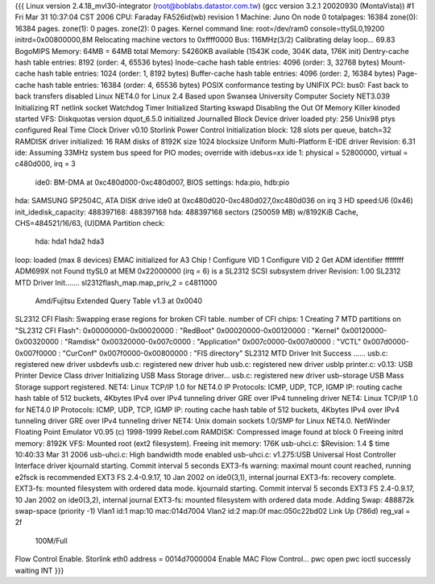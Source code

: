 {{{
Linux version 2.4.18_mvl30-integrator (root@boblabs.datastor.com.tw) (gcc version 3.2.1 20020930 (MontaVista)) #1 Fri Mar 31 10:37:04 CST 2006
CPU: Faraday FA526id(wb) revision 1
Machine: Juno
On node 0 totalpages: 16384
zone(0): 16384 pages.
zone(1): 0 pages.
zone(2): 0 pages.
Kernel command line: root=/dev/ram0 console=ttySL0,19200 initrd=0x00800000,8M
Relocating machine vectors to 0xffff0000
Bus: 116MHz(3/2)
Calibrating delay loop... 69.83 BogoMIPS
Memory: 64MB = 64MB total
Memory: 54260KB available (1543K code, 304K data, 176K init)
Dentry-cache hash table entries: 8192 (order: 4, 65536 bytes)
Inode-cache hash table entries: 4096 (order: 3, 32768 bytes)
Mount-cache hash table entries: 1024 (order: 1, 8192 bytes)
Buffer-cache hash table entries: 4096 (order: 2, 16384 bytes)
Page-cache hash table entries: 16384 (order: 4, 65536 bytes)
POSIX conformance testing by UNIFIX
PCI: bus0: Fast back to back transfers disabled
Linux NET4.0 for Linux 2.4
Based upon Swansea University Computer Society NET3.039
Initializing RT netlink socket
Watchdog Timer Initialized
Starting kswapd
Disabling the Out Of Memory Killer
kinoded started
VFS: Diskquotas version dquot_6.5.0 initialized
Journalled Block Device driver loaded
pty: 256 Unix98 ptys configured
Real Time Clock Driver v0.10
Storlink Power Control Initialization
block: 128 slots per queue, batch=32
RAMDISK driver initialized: 16 RAM disks of 8192K size 1024 blocksize
Uniform Multi-Platform E-IDE driver Revision: 6.31
ide: Assuming 33MHz system bus speed for PIO modes; override with idebus=xx
ide 1: physical = 52800000, virtual = c480d000, irq = 3
    ide0: BM-DMA at 0xc480d000-0xc480d007, BIOS settings: hda:pio, hdb:pio
hda: SAMSUNG SP2504C, ATA DISK drive
ide0 at 0xc480d020-0xc480d027,0xc480d036 on irq 3
HD speed:U6 (0x46)
init_idedisk_capacity: 488397168: 488397168
hda: 488397168 sectors (250059 MB) w/8192KiB Cache, CHS=484521/16/63, (U)DMA
Partition check:
 hda: hda1 hda2 hda3
loop: loaded (max 8 devices)
EMAC initialized for A3 Chip !
Configure VID 1
Configure VID 2
Get ADM identifier ffffffff
ADM699X not Found
ttySL0 at MEM 0x22000000 (irq = 6) is a SL2312
SCSI subsystem driver Revision: 1.00
SL2312 MTD Driver Init.......
sl2312flash_map.map_priv_2 = c4811000
 Amd/Fujitsu Extended Query Table v1.3 at 0x0040
SL2312 CFI Flash: Swapping erase regions for broken CFI table.
number of CFI chips: 1
Creating 7 MTD partitions on "SL2312 CFI Flash":
0x00000000-0x00020000 : "RedBoot"
0x00020000-0x00120000 : "Kernel"
0x00120000-0x00320000 : "Ramdisk"
0x00320000-0x007c0000 : "Application"
0x007c0000-0x007d0000 : "VCTL"
0x007d0000-0x007f0000 : "CurConf"
0x007f0000-0x00800000 : "FIS directory"
SL2312 MTD Driver Init Success ......
usb.c: registered new driver usbdevfs
usb.c: registered new driver hub
usb.c: registered new driver usblp
printer.c: v0.13: USB Printer Device Class driver
Initializing USB Mass Storage driver...
usb.c: registered new driver usb-storage
USB Mass Storage support registered.
NET4: Linux TCP/IP 1.0 for NET4.0
IP Protocols: ICMP, UDP, TCP, IGMP
IP: routing cache hash table of 512 buckets, 4Kbytes
IPv4 over IPv4 tunneling driver
GRE over IPv4 tunneling driver
NET4: Linux TCP/IP 1.0 for NET4.0
IP Protocols: ICMP, UDP, TCP, IGMP
IP: routing cache hash table of 512 buckets, 4Kbytes
IPv4 over IPv4 tunneling driver
GRE over IPv4 tunneling driver
NET4: Unix domain sockets 1.0/SMP for Linux NET4.0.
NetWinder Floating Point Emulator V0.95 (c) 1998-1999 Rebel.com
RAMDISK: Compressed image found at block 0
Freeing initrd memory: 8192K
VFS: Mounted root (ext2 filesystem).
Freeing init memory: 176K
usb-uhci.c: $Revision: 1.4 $ time 10:40:33 Mar 31 2006
usb-uhci.c: High bandwidth mode enabled
usb-uhci.c: v1.275:USB Universal Host Controller Interface driver
kjournald starting.  Commit interval 5 seconds
EXT3-fs warning: maximal mount count reached, running e2fsck is recommended
EXT3 FS 2.4-0.9.17, 10 Jan 2002 on ide0(3,1), internal journal
EXT3-fs: recovery complete.
EXT3-fs: mounted filesystem with ordered data mode.
kjournald starting.  Commit interval 5 seconds
EXT3 FS 2.4-0.9.17, 10 Jan 2002 on ide0(3,2), internal journal
EXT3-fs: mounted filesystem with ordered data mode.
Adding Swap: 488872k swap-space (priority -1)
Vlan1 id:1 map:10 mac:014d7004
Vlan2 id:2 map:0f mac:050c22bd02
Link Up (786d) reg_val = 2f
 100M/Full
Flow Control Enable.
Storlink eth0 address = 0014d7000004
Enable MAC Flow Control...
pwc open
pwc ioctl successly
waiting INT
}}}
